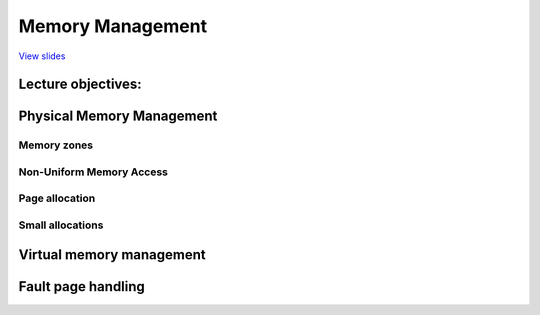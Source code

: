 =================
Memory Management
=================

`View slides <memory-management-slides.html>`_

.. slideconf::
   :autoslides: False
   :theme: single-level

Lecture objectives:
===================

.. slide:: Memory Management
   :inline-contents: True
   :level: 2

   * Physical Memory Management

     * Page allocations

     * Small allocations

   * Virtual Memory Management

   * Page Fault Handling Overview


Physical Memory Management
==========================

.. slide:: Physical Memory Management
   :inline-contents: True
   :level: 2

   * Algorithms and data structure that keep track of physical memory
     pages

   * Independent of virtual memory management

   * Both virtual and physical memory management is required for complete
     memory management

   * Physical pages are being tracked using a special data structure:
     :c:type:`struct page`

   * All physical pages have an entry reserved in the :c:data:`mem_map`
     vector

   * The physical page status may include: a counter for how many
     times is a page used, position in swap or file, buffers for this
     page, position int the page cache, etc.

Memory zones
------------

.. slide:: Memory zones
   :inline-contents: True
   :level: 2

   * DMA zone

   * DMA32 zone

   * Normal zone (LowMem)

   * HighMem Zone

   * Movable Zone


Non-Uniform Memory Access
-------------------------

.. slide:: Non-Uniform Memory Access
   :inline-contents: True
   :level: 2

   * Physical memory is split in between multiple nodes, one for each CPU

   * There is single physical address space accessible from every node

   * Access to the local memory is faster

   * Each node maintains is own memory zones (.e. DMA, NORMAL, HIGHMEM, etc.)


Page allocation
---------------

.. slide:: Page allocation
   :inline-contents: True
   :level: 2


   .. code-block:: c

      /* Allocates 2^order contiguous pages and returns a pointer to the
       * descriptor for the first page
       */
      struct page *alloc_pages(gfp_mask, order);

      /* allocates a single page */
      struct page *alloc_page(gfp_mask);


      /* helper functions that return the kernel virtual address */
      void *__get_free_pages(gfp_mask, order);
      void *__get_free_page(gfp_mask);
      void *__get_zero_page(gfp_mask);
      void *__get_dma_pages(gfp_mask, order);


.. slide:: Why only allocate pages in chunks of power of 2?
   :inline-contents: True
   :level: 2

   * Typical memory allocation algorithms have linear complexity

   * Why not use paging?

     * Sometime we do need contiguous memory allocations (for DMA)

     * Allocation would require page table changes and TLB flushes

     * Not able to use extended pages

     * Some architecture directly (in hardware) linearly maps a part
       of the address space (e.g. MIPS)


.. slide:: The buddy algorithm
   :inline-contents: True
   :level: 2

   * Free blocks are distributed in multiple lists

   * Each list contains blocks of the same size

   * The block size is a power of two


.. slide:: Allocating a block of size N
   :inline-contents: True
   :level: 2

   * If there is a free block in the N-size list, pick the first

   * If not, look for a free block in the 2N-size list

   * Split the 2N-size block in two N-size blocks and add them to the
     N-size block

   * Now that we have the N-size list populated, pick the first free
     block from that list


.. slide:: Freeing a block of size N
   :inline-contents: True
   :level: 2

   * If the "buddy" is free coalesce into a 2N-size block

   * Try until no more free buddy block is found and place the
     resulting block in the respective list


.. slide:: The Linux implementation
   :inline-contents: True
   :level: 2

   * 11 lists for blocks of 1, 2, 4, 8, 16, 32, 64, 128, 256, 512,
     1024 pages

   * Each memory zone has its own buddy allocator

   * Each zone has a vector of descriptors for free blocks, one entry
     for each size

   * The descriptor contains the number of free blocks and the head of
     the list

   * Blocks are linked in the list using the `lru` field of
     :c:type:`struct page`

   * Free pages have the PG_buddy flag set

   * The page descriptor keeps a copy of the block size in the private
     field to easily check if the "buddy" is free


Small allocations
-----------------

.. slide:: Small allocations
   :inline-contents: True
   :level: 2

   * Buddy is used to allocate pages

   * Many of the kernel subsystems need to allocate buffers smaller
     than a page

   * Typical solution: variable size buffer allocation

     * Leads to external fragmentation

   * Alternative solution: fixed size buffer allocation

     * Leads to internal fragmentation

   * Compromise: fixed size block allocation with multiple sizes, geometrically distributed

     * e.g.: 32, 64, ..., 131056


.. slide:: The SLAB allocator
   :inline-contents: True
   :level: 2

   * Buffers = objects

   * Uses buddy to allocate a pool of pages for object allocations

   * Each object (optionally) has a constructor and destructor

   * Deallocated objects are cached - avoids subsequent calls for
     constructors and buddy allocation / deallocation

.. slide:: Why SLAB?
   :inline-contents: True
   :level: 2

   * The kernel will typically allocate and deallocate multiple types
     the same data structures over time (e.g. :c:type:`struct
     task_struct`) effectively using fixed size allocations. Using the
     SLAB reduces the frequency of the more heavy
     allocation/deallocation operations.

   * For variable size buffers (which occurs less frequently) a
     geometric distribution of caches with fixed-size can be used

   * Reduces the memory allocation foot-print since we are searching a
     much smaller memory area, compared to buddy which can span over a
     larger area

   * Employs cache optimization techniques (slab coloring)


.. slide:: Slab architecture
   :inline-contents: True
   :level: 2

   .. image:: ../res/slab-overview.png


.. slide:: Cache descriptors
   :inline-contents: True
   :level: 2

   * A name to identify the cache for stats

   * object constructor and destructor functions

   * size of the objects

   * Flags

   * Size of the slab in power of 2 pages

   * GFP masks

   * One or mores slabs, grouped by state: full, partially full, empty

.. slide:: SLAB descriptors
   :inline-contents: True
   :level: 2

   * Number of objects

   * Memory region where the objects are stored

   * Pointer to the first free object

   * Descriptor are stored either in

     * the SLAB itself (if the object size is lower the 512 or if
       internal fragmentation leaves enough space for the SLAB
       descriptor)

     * in generic caches internally used by the SLAB allocator


.. slide:: Slab detailed architecture
   :inline-contents: True
   :level: 2

   .. image:: ../res/slab-detailed-arch.png


.. slide:: Generic vs specific caches
   :inline-contents: True
   :level: 2

   * Generic caches are used internally by the slab allocator

     * allocating memory for cache and slab descriptors

   * They are also used to implement :c:func:`kmalloc` by implementing
     20 caches with object sizes geometrically distributed between
     32bytes and 4MB

   * Specific cache are created on demand by kernel subsystems


.. slide:: Object descriptors
   :inline-contents: True
   :level: 2

   .. image:: ../res/slab-object-descriptors.png

.. slide:: Object descriptors
   :inline-contents: True
   :level: 2

   * Only used for free objects

   * An integer that points to the next free object

   * The last free object uses a terminator value

   * Internal descriptors - stored in the slab

   * External descriptors - stored in generic caches


.. slide:: SLAB coloring
   :inline-contents: True
   :level: 2

   .. image:: ../res/slab-coloring.png


Virtual memory management
=========================

.. slide:: Virtual memory management
   :inline-contents: True
   :level: 2

   * Used in both kernel and user space

   * Using virtual memory requires:

     * reserving (allocating) a segment in the *virtual* address space
       (be it kernel or user)

     * allocating one or more physical pages for the buffer

     * allocating one or more physical pages for page tables and
       internal structures

     * mapping the virtual memory segment to the physical allocated
       pages

.. slide:: Address space descriptors
   :inline-contents: True
   :level: 2

   |_|

   .. ditaa::
      :--no-separation:

                          +------------------+                                     +------------+
                          |  Address space   |                                     |            |-------------->+------------+
                          |   descriptor     |                                     +------------+               |            |
                          +------------------+                                     |            |    Page       +------------+
                                   |                                               +------------+   tables      |            |
                +------------------+--------------+                                |    ...     |               +------------+
                |                                 |                                +------------+               |    ...     |
                v                                 v                                |            |-------+       +------------+
         +------------+                     +------------+                         +------------+       |       |            |
         |    Area    |                     |    Area    |                                              |       +------------+
         | descriptor |                     | descriptor |                                              |
         +------------+                     +------------+                                              |
                                                   |                                                    |
                                     +-------------+------------------+                                 +------>+------------+
                                     |                                |                                         |            |
                                     v                                v                                         +------------+
                               +------------+                   +------------+                                  |            |
                               |    Area    |                   |    Area    |                                  +------------+
                               | descriptor |                   | descriptor |                                  |    ...     |
                               +------------+                   +------------+                                  +------------+
                                     |                                                                          |            |
                         +-----------+-----------+                                                              +------------+
                         |                       |
                         v                       v
                  +------------+          +------------+
                  |    Area    |          |    Area    |
                  | descriptor |          | descriptor |
                  +------------+          +------------+


.. slide:: Address space descriptors
   :inline-contents: True
   :level: 2

   * Page table is used either by:

     * The CPU's MMU

     * The kernel to handle TLB exception (some RISC processors)

   * The address space descriptor is used by the kernel to maintain
     high level information such as file and file offset (for mmap
     with files), read-only segment, copy-on-write segment, etc.


.. slide:: Allocating virtual memory
   :inline-contents: True
   :level: 2

   * Search a free area in the address space descriptor

   * Allocate memory for a new area descriptor

   * Insert the new area descriptor in the address space descriptor

   * Allocate physical memory for one or more page tables

   * Setup the page tables for the newly allocated area in the virtual
     address space

   * Allocating (on demand) physical pages and map them in the virtual
     address space by updating the page tables


.. slide:: Freeing virtual memory
   :inline-contents: True
   :level: 2

   * Removing the area descriptor

   * Freeing the area descriptor memory

   * Updating the page tables to remove the area from the virtual
     address space

   * Flushing the TLB for the freed virtual memory area

   * Freeing physical memory of the page tables associated with the
     freed area

   * Freeing physical memory of the freed virtual memory area


.. slide:: Linux virtual memory management
   :inline-contents: True
   :level: 2

   * Kernel

     * vmalloc

       * area descriptor: :c:type:`struct vm_struct`

       * address space descriptor: simple linked list of :c:type:`struct vm_struct`

   * Userspace

     * area descriptor: :c:type:`struct vm_area_struct`

     * address space descriptor: :c:type:`struct mm_struct`, red-black tree


Fault page handling
===================

.. slide:: Linux virtual memory management
   :inline-contents: True
   :level: 2

   .. image:: ../res/page-fault-handling.png
